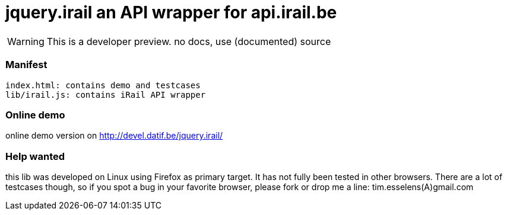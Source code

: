 jquery.irail an API wrapper for api.irail.be
============================================

WARNING: This is a developer preview. no docs, use (documented) source


Manifest
~~~~~~~~
------------------------------------------------------------------------
index.html: contains demo and testcases
lib/irail.js: contains iRail API wrapper
------------------------------------------------------------------------

Online demo
~~~~~~~~~~~
online demo version on http://devel.datif.be/jquery.irail/

Help wanted
~~~~~~~~~~~
this lib was developed on Linux using Firefox as primary target. It has not
fully been tested in other browsers.  There are a lot of testcases though, so
if you spot a bug in your favorite browser, please fork or drop me a line:
tim.esselens(A)gmail.com

// vim: syn=asciidoc

